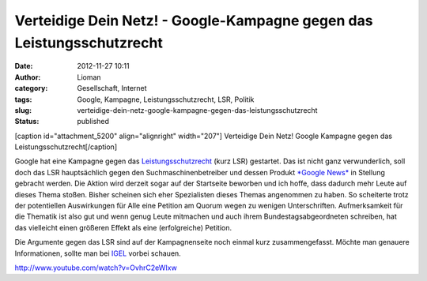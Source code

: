 Verteidige Dein Netz! - Google-Kampagne gegen das Leistungsschutzrecht
######################################################################
:date: 2012-11-27 10:11
:author: Lioman
:category: Gesellschaft, Internet
:tags: Google, Kampagne, Leistungsschutzrecht, LSR, Politik
:slug: verteidige-dein-netz-google-kampagne-gegen-das-leistungsschutzrecht
:status: published

[caption id="attachment\_5200" align="alignright" width="207"]\ |image0|
Verteidige Dein Netz! Google Kampagne gegen das
Leistungsschutzrecht[/caption]

Google hat eine Kampagne gegen das
`Leistungsschutzrecht <http://de.wikipedia.org/wiki/Leistungsschutzrecht_f%C3%BCr_Presseverleger>`__
(kurz LSR) gestartet. Das ist nicht ganz verwunderlich, soll doch das
LSR hauptsächlich gegen den Suchmaschinenbetreiber und dessen Produkt
`*Google News* <https://news.google.de/>`__ in Stellung gebracht werden.
Die Aktion wird derzeit sogar auf der Startseite beworben und ich hoffe,
dass dadurch mehr Leute auf dieses Thema stoßen. Bisher scheinen sich
eher Spezialisten dieses Themas angenommen zu haben. So scheiterte trotz
der potentiellen Auswirkungen für Alle eine Petition am Quorum wegen zu
wenigen Unterschriften. Aufmerksamkeit für die Thematik ist also gut und
wenn genug Leute mitmachen und auch ihrem Bundestagsabgeordneten
schreiben, hat das vielleicht einen größeren Effekt als eine
(erfolgreiche) Petition.

Die Argumente gegen das LSR sind auf der Kampagnenseite noch einmal kurz
zusammengefasst. Möchte man genauere Informationen, sollte man bei
`IGEL <http://leistungsschutzrecht.info/>`__ vorbei schauen.

http://www.youtube.com/watch?v=OvhrC2eWIxw

.. |image0| image:: {filename}/images/deinnetz_logo.png
   :class: size-full wp-image-5200
   :width: 207px
   :height: 97px
   :target: {filename}/images/deinnetz_logo.png
